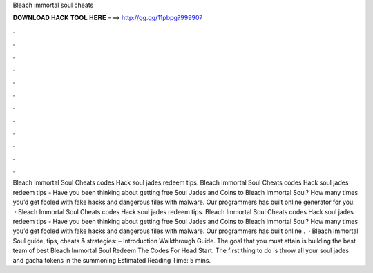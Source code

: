Bleach immortal soul cheats

𝐃𝐎𝐖𝐍𝐋𝐎𝐀𝐃 𝐇𝐀𝐂𝐊 𝐓𝐎𝐎𝐋 𝐇𝐄𝐑𝐄 ===> http://gg.gg/11pbpg?999907

.

.

.

.

.

.

.

.

.

.

.

.

Bleach Immortal Soul Cheats codes Hack soul jades redeem tips. Bleach Immortal Soul Cheats codes Hack soul jades redeem tips - Have you been thinking about getting free Soul Jades and Coins to Bleach Immortal Soul? How many times you’d get fooled with fake hacks and dangerous files with malware. Our programmers has built online generator for you.  · Bleach Immortal Soul Cheats codes Hack soul jades redeem tips. Bleach Immortal Soul Cheats codes Hack soul jades redeem tips - Have you been thinking about getting free Soul Jades and Coins to Bleach Immortal Soul? How many times you’d get fooled with fake hacks and dangerous files with malware. Our programmers has built online .  · Bleach Immortal Soul guide, tips, cheats & strategies: – Introduction Walkthrough Guide. The goal that you must attain is building the best team of best Bleach Immortal Soul Redeem The Codes For Head Start. The first thing to do is throw all your soul jades and gacha tokens in the summoning Estimated Reading Time: 5 mins.